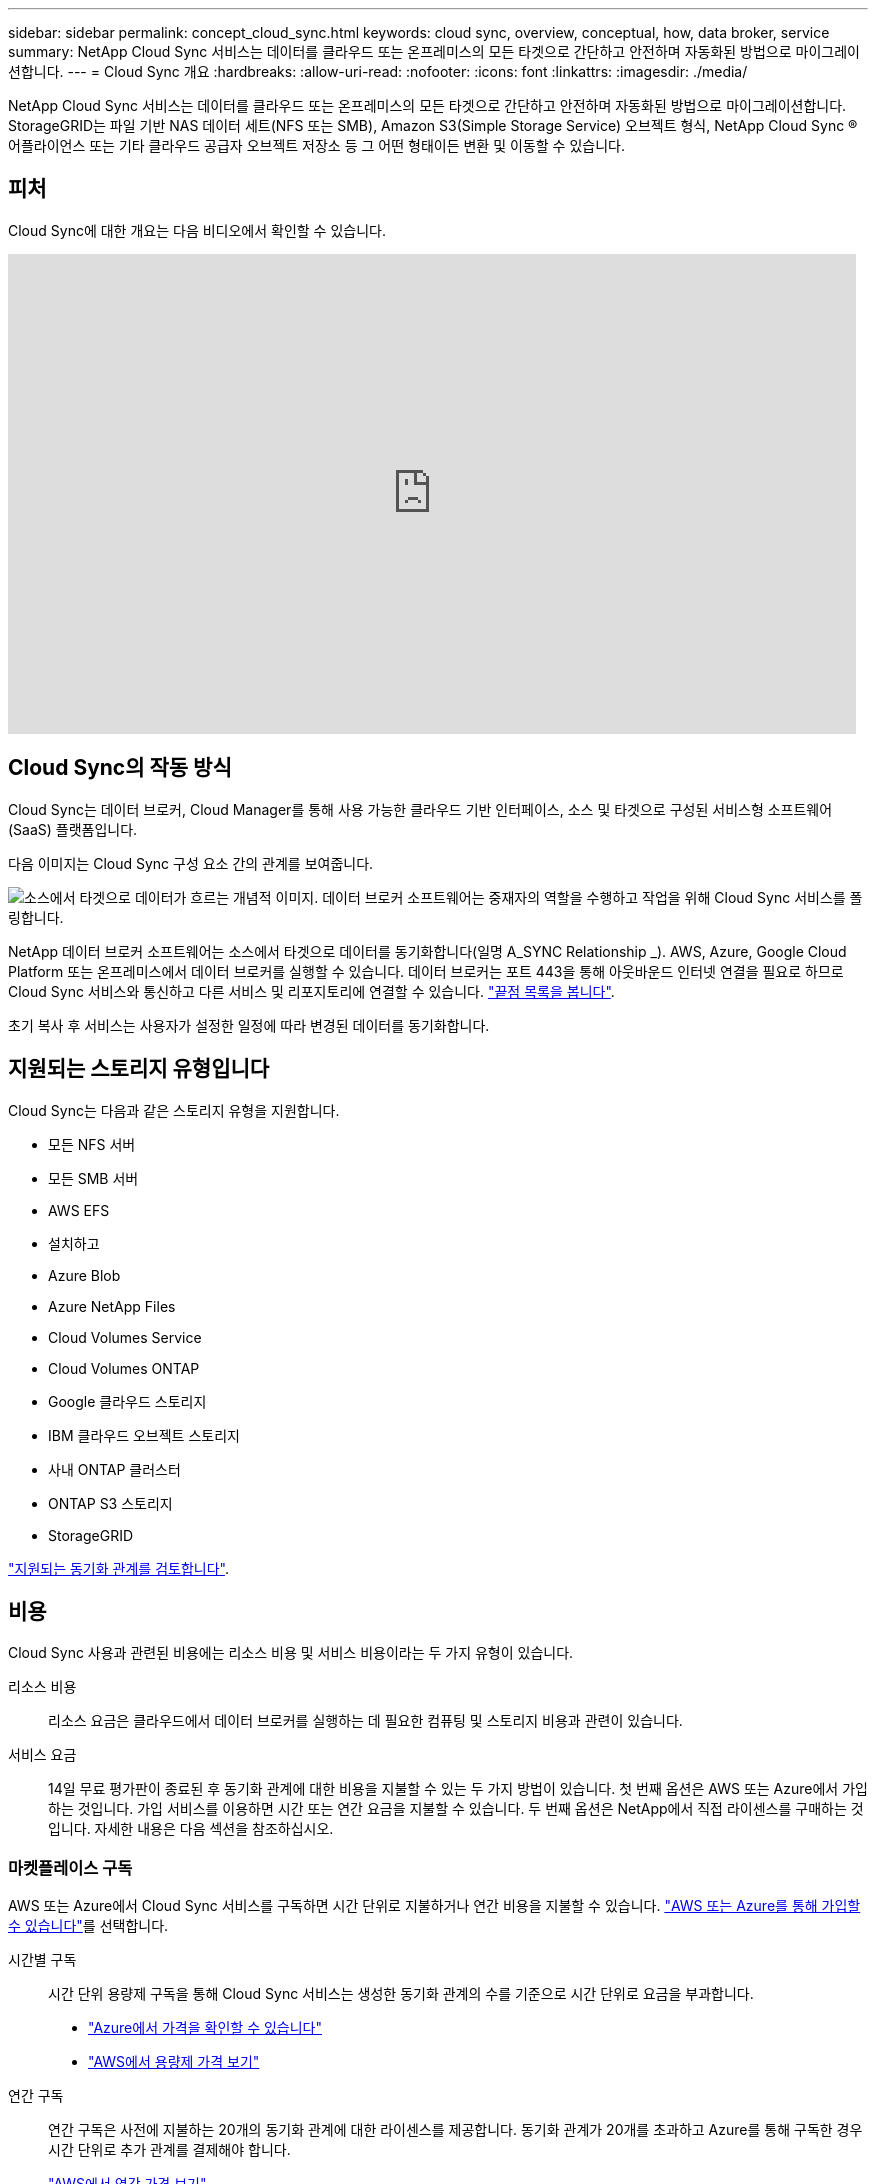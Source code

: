 ---
sidebar: sidebar 
permalink: concept_cloud_sync.html 
keywords: cloud sync, overview, conceptual, how, data broker, service 
summary: NetApp Cloud Sync 서비스는 데이터를 클라우드 또는 온프레미스의 모든 타겟으로 간단하고 안전하며 자동화된 방법으로 마이그레이션합니다. 
---
= Cloud Sync 개요
:hardbreaks:
:allow-uri-read: 
:nofooter: 
:icons: font
:linkattrs: 
:imagesdir: ./media/


[role="lead"]
NetApp Cloud Sync 서비스는 데이터를 클라우드 또는 온프레미스의 모든 타겟으로 간단하고 안전하며 자동화된 방법으로 마이그레이션합니다. StorageGRID는 파일 기반 NAS 데이터 세트(NFS 또는 SMB), Amazon S3(Simple Storage Service) 오브젝트 형식, NetApp Cloud Sync ® 어플라이언스 또는 기타 클라우드 공급자 오브젝트 저장소 등 그 어떤 형태이든 변환 및 이동할 수 있습니다.



== 피처

Cloud Sync에 대한 개요는 다음 비디오에서 확인할 수 있습니다.

video::oZNJtLvgNfQ[youtube, width=848,height=480]


== Cloud Sync의 작동 방식

Cloud Sync는 데이터 브로커, Cloud Manager를 통해 사용 가능한 클라우드 기반 인터페이스, 소스 및 타겟으로 구성된 서비스형 소프트웨어(SaaS) 플랫폼입니다.

다음 이미지는 Cloud Sync 구성 요소 간의 관계를 보여줍니다.

image:diagram_cloud_sync_overview.gif["소스에서 타겟으로 데이터가 흐르는 개념적 이미지. 데이터 브로커 소프트웨어는 중재자의 역할을 수행하고 작업을 위해 Cloud Sync 서비스를 폴링합니다."]

NetApp 데이터 브로커 소프트웨어는 소스에서 타겟으로 데이터를 동기화합니다(일명 A_SYNC Relationship _). AWS, Azure, Google Cloud Platform 또는 온프레미스에서 데이터 브로커를 실행할 수 있습니다. 데이터 브로커는 포트 443을 통해 아웃바운드 인터넷 연결을 필요로 하므로 Cloud Sync 서비스와 통신하고 다른 서비스 및 리포지토리에 연결할 수 있습니다. link:reference_sync_networking.html["끝점 목록을 봅니다"].

초기 복사 후 서비스는 사용자가 설정한 일정에 따라 변경된 데이터를 동기화합니다.



== 지원되는 스토리지 유형입니다

Cloud Sync는 다음과 같은 스토리지 유형을 지원합니다.

* 모든 NFS 서버
* 모든 SMB 서버
* AWS EFS
* 설치하고
* Azure Blob
* Azure NetApp Files
* Cloud Volumes Service
* Cloud Volumes ONTAP
* Google 클라우드 스토리지
* IBM 클라우드 오브젝트 스토리지
* 사내 ONTAP 클러스터
* ONTAP S3 스토리지
* StorageGRID


link:reference_sync_requirements.html["지원되는 동기화 관계를 검토합니다"].



== 비용

Cloud Sync 사용과 관련된 비용에는 리소스 비용 및 서비스 비용이라는 두 가지 유형이 있습니다.

리소스 비용:: 리소스 요금은 클라우드에서 데이터 브로커를 실행하는 데 필요한 컴퓨팅 및 스토리지 비용과 관련이 있습니다.
서비스 요금:: 14일 무료 평가판이 종료된 후 동기화 관계에 대한 비용을 지불할 수 있는 두 가지 방법이 있습니다. 첫 번째 옵션은 AWS 또는 Azure에서 가입하는 것입니다. 가입 서비스를 이용하면 시간 또는 연간 요금을 지불할 수 있습니다. 두 번째 옵션은 NetApp에서 직접 라이센스를 구매하는 것입니다. 자세한 내용은 다음 섹션을 참조하십시오.




=== 마켓플레이스 구독

AWS 또는 Azure에서 Cloud Sync 서비스를 구독하면 시간 단위로 지불하거나 연간 비용을 지불할 수 있습니다. link:task_sync_licensing.html["AWS 또는 Azure를 통해 가입할 수 있습니다"]를 선택합니다.

시간별 구독:: 시간 단위 용량제 구독을 통해 Cloud Sync 서비스는 생성한 동기화 관계의 수를 기준으로 시간 단위로 요금을 부과합니다.
+
--
* https://azuremarketplace.microsoft.com/en-us/marketplace/apps/netapp.cloud-sync-service?tab=PlansAndPrice["Azure에서 가격을 확인할 수 있습니다"^]
* https://aws.amazon.com/marketplace/pp/B01LZV5DUJ["AWS에서 용량제 가격 보기"^]


--
연간 구독:: 연간 구독은 사전에 지불하는 20개의 동기화 관계에 대한 라이센스를 제공합니다. 동기화 관계가 20개를 초과하고 Azure를 통해 구독한 경우 시간 단위로 추가 관계를 결제해야 합니다.
+
--
https://aws.amazon.com/marketplace/pp/B06XX5V3M2["AWS에서 연간 가격 보기"^]

--




=== NetApp이 라이센스를 구입해야 합니다

동기화 관계를 맺는 데 필요한 또 다른 방법은 NetApp에서 라이센스를 직접 구매하는 것입니다. 각 라이센스를 통해 최대 20개의 동기화 관계를 생성할 수 있습니다.

AWS 또는 Azure 구독에서 이러한 라이센스를 사용할 수 있습니다. 예를 들어, 동기화 관계가 25개 있는 경우 라이센스를 사용하여 처음 20개 동기화 관계에 대한 비용을 지불하고 나머지 5개 동기화 관계를 사용하여 AWS 또는 Azure에서 사용한 만큼만 비용을 지불할 수 있습니다.

link:task_sync_licensing.html["라이센스를 구매하여 Cloud Sync에 추가하는 방법에 대해 알아보십시오"].



=== 사용권 조항

BYOL(Bring Your Own License)을 Cloud Sync 서비스로 구매하는 고객은 라이센스 소유 권한과 관련된 제한 사항을 숙지해야 합니다.

* 고객은 BYOL 라이센스를 제공 날짜로부터 1년을 초과하지 않는 기간 동안 활용할 수 있습니다.
* 고객은 BYOL 라이센스를 활용하여 소스와 타겟(각각 "동기화 관계") 간에 총 20개의 개별 연결을 설정할 수 있습니다.
* 고객의 사용 권한은 고객이 20개의 동기화 관계 제한에 도달했는지 여부에 관계없이 1년 라이센스 기간이 종료될 때 만료됩니다.
* 고객이 라이센스를 갱신하기로 선택한 경우 이전 라이센스 부여에서 연결된 사용되지 않은 동기화 관계가 라이센스 갱신으로 롤오버되지 않습니다.




== 데이터 개인 정보 보호

NetApp은 Cloud Sync 서비스를 사용하면서 제공한 자격 증명에 대한 액세스 권한을 가지고 있지 않습니다. 자격 증명은 네트워크에 상주하는 데이터 브로커 컴퓨터에 직접 저장됩니다.

선택한 구성에 따라 새 관계를 만들 때 Cloud Sync에서 자격 증명을 묻는 메시지가 나타날 수 있습니다. 예를 들어, SMB 서버를 포함하는 관계를 설정하거나 AWS에서 데이터 브로커를 구축할 때

이러한 자격 증명은 항상 데이터 브로커 자체에 직접 저장됩니다. 데이터 브로커는 온프레미스 또는 클라우드 계정 등 네트워크 내 시스템에 상주합니다. 자격 증명은 NetApp에서 사용할 수 없습니다.

자격 증명은 HashiCorp Vault를 사용하여 데이터 브로커 컴퓨터에서 로컬로 암호화됩니다.



== 제한 사항

* Cloud Sync는 중국에서 지원되지 않습니다.
* 중국 외에 다음 지역에서는 Cloud Sync 데이터 브로커가 지원되지 않습니다.
+
** AWS GovCloud(미국)
** Azure 미국 정부
** Azure US DoD를 참조하십시오



